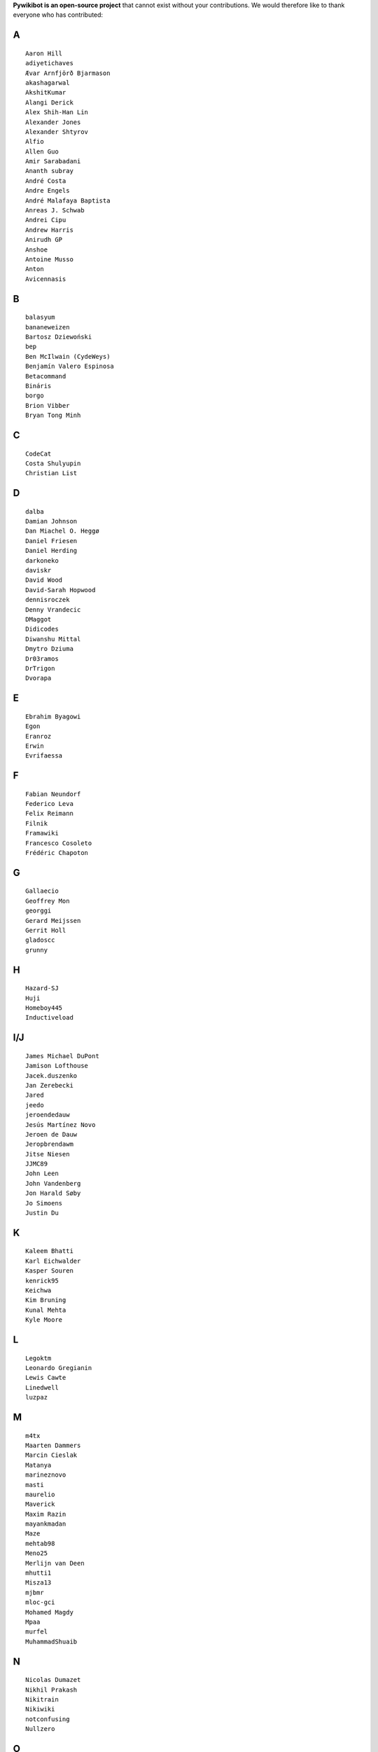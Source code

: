 ﻿**Pywikibot is an open-source project** that cannot exist without your
contributions. We would therefore like to thank everyone who has
contributed:

A
-

::

    Aaron Hill
    adiyetichaves
    Ævar Arnfjörð Bjarmason
    akashagarwal
    AkshitKumar
    Alangi Derick
    Alex Shih-Han Lin
    Alexander Jones
    Alexander Shtyrov
    Alfio
    Allen Guo
    Amir Sarabadani
    Ananth subray
    André Costa
    Andre Engels
    André Malafaya Baptista
    Anreas J. Schwab
    Andrei Cipu
    Andrew Harris
    Anirudh GP
    Anshoe
    Antoine Musso
    Anton
    Avicennasis

B
-

::

    balasyum
    bananeweizen
    Bartosz Dziewoński
    bep
    Ben McIlwain (CydeWeys)
    Benjamín Valero Espinosa
    Betacommand
    Bináris
    borgo
    Brion Vibber
    Bryan Tong Minh

C
-

::

    CodeCat
    Costa Shulyupin
    Christian List

D
-

::

    dalba
    Damian Johnson
    Dan Miachel O. Heggø
    Daniel Friesen
    Daniel Herding
    darkoneko
    daviskr
    David Wood
    David-Sarah Hopwood
    dennisroczek
    Denny Vrandecic
    DMaggot
    Didicodes
    Diwanshu Mittal
    Dmytro Dziuma
    Dr03ramos
    DrTrigon
    Dvorapa

E
-

::

    Ebrahim Byagowi
    Egon
    Eranroz
    Erwin
    Evrifaessa

F
-

::


    Fabian Neundorf
    Federico Leva
    Felix Reimann
    Filnik
    Framawiki
    Francesco Cosoleto
    Frédéric Chapoton

G
-

::


    Gallaecio
    Geoffrey Mon
    georggi
    Gerard Meijssen
    Gerrit Holl
    gladoscc
    grunny

H
-

::


    Hazard-SJ
    Huji
    Homeboy445
    Inductiveload

I/J
---

::


    James Michael DuPont
    Jamison Lofthouse
    Jacek.duszenko
    Jan Zerebecki
    Jared
    jeedo
    jeroendedauw
    Jesús Martínez Novo
    Jeroen de Dauw
    Jeropbrendawm
    Jitse Niesen
    JJMC89
    John Leen
    John Vandenberg
    Jon Harald Søby
    Jo Simoens
    Justin Du

K
-

::


    Kaleem Bhatti
    Karl Eichwalder
    Kasper Souren
    kenrick95
    Keichwa
    Kim Bruning
    Kunal Mehta
    Kyle Moore

L
-

::


    Legoktm
    Leonardo Gregianin
    Lewis Cawte
    Linedwell
    luzpaz

M
-

::


    m4tx
    Maarten Dammers
    Marcin Cieslak
    Matanya
    marineznovo
    masti
    maurelio
    Maverick
    Maxim Razin
    mayankmadan
    Maze
    mehtab98
    Meno25
    Merlijn van Deen
    mhutti1
    Misza13
    mjbmr
    mloc-gci
    Mohamed Magdy
    Mpaa
    murfel
    MuhammadShuaib

N
-

::


    Nicolas Dumazet
    Nikhil Prakash
    Nikitrain
    Nikiwiki
    notconfusing
    Nullzero

O
-

::


    opensourceware

P
-

::


    Pamputt
    pere prlpz
    Philip Tzou
    pietrodn
    Platonides
    Priyanka
    Purodha B Blissenbach
    Pyfisch

Q
-

::


    Qualc1

R
-

::


    Reza
    RichardL
    ricordisamoa
    Rik Wade
    Robert Leverington
    Rob W.W. Hooft
    Rotem Liss
    Rua
    Russell Blau

S
-

::


    Serio Santoro
    Scot Wilcoxon
    Shardul C
    Shinjiman
    Shi Zhao
    Shubham Jain
    Siebrand Mazeland
    Sn1per
    Sorawee Porncharoenwase
    SpyTec
    Stanislav Malyshev
    Stefan Oderbolz
    Steve Sanbeg
    Strainu
    Sumana Harihareswara

T
-

::


    Tacsipacsi
    Tgr
    TheRogueMule
    theopolisme
    Thomas R. Koll
    ThomasV
    timgates42
    Timo Tijhof
    Tony Thomas
    Toto Azéro

U
-

::


    Udoka

V
-

::


    Vadiraja K
    VcamX
    Victor Vasiliev
    Vldandrew
    Vojtech Jelinek

W
-

::


    Warddr
    Wieland Hoffmann
    Wikihermit
    Wikipedian
    WikiWichtel
    William Avery
    withoutaname

X
-

::


    xqt

Y
-

::


    Yifei He
    Yongmin Hong
    Yrithinnd
    Yuri Astrakhan
    Yusuke Matsubara
    Zaher Kadour

Z
-

::


    zhuyifei1999
    Zoran Dori
